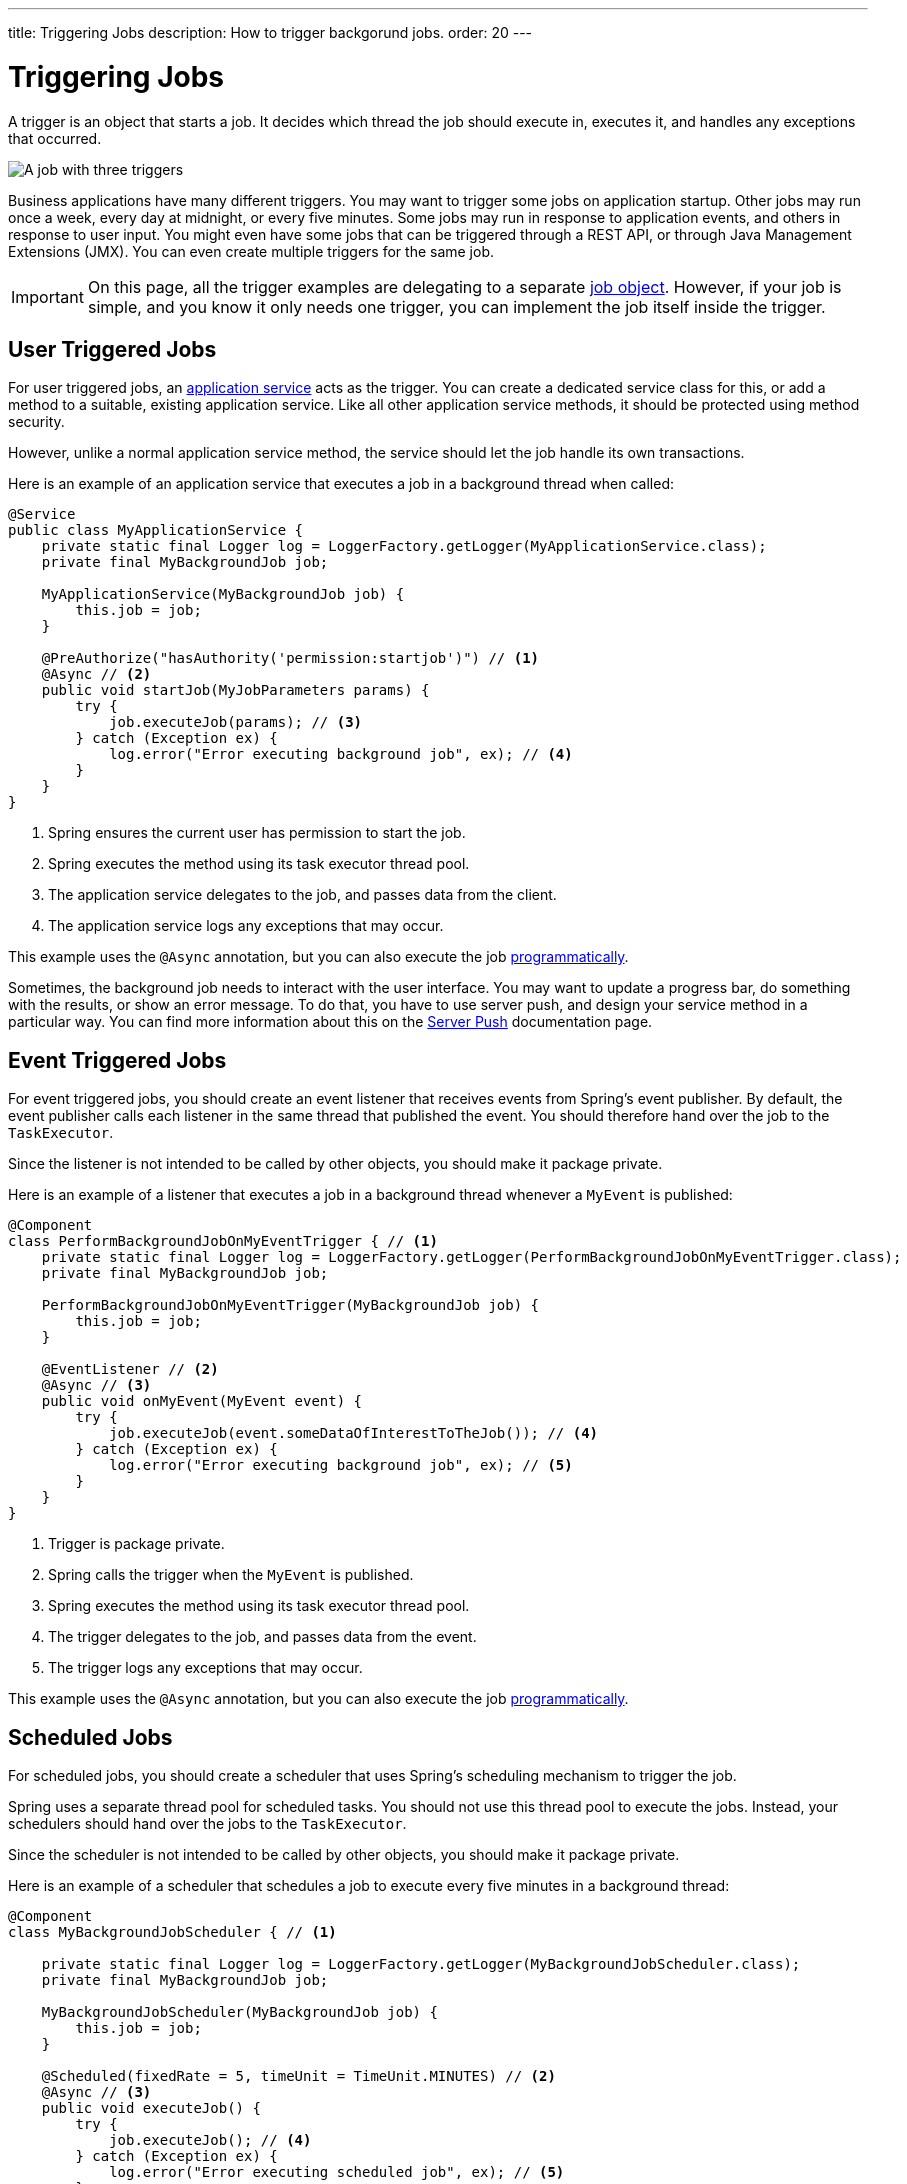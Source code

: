 ---
title: Triggering Jobs
description: How to trigger backgorund jobs.
order: 20
---

= Triggering Jobs

A trigger is an object that starts a job. It decides which thread the job should execute in, executes it, and handles any exceptions that occurred.

image::images/job-and-triggers.png[A job with three triggers]

Business applications have many different triggers. You may want to trigger some jobs on application startup. Other jobs may run once a week, every day at midnight, or every five minutes. Some jobs may run in response to application events, and others in response to user input. You might even have some jobs that can be triggered through a REST API, or through Java Management Extensions (JMX). You can even create multiple triggers for the same job.

[IMPORTANT]
On this page, all the trigger examples are delegating to a separate <<jobs#,job object>>. However, if your job is simple, and you know it only needs one trigger, you can implement the job itself inside the trigger.

== User Triggered Jobs

For user triggered jobs, an <<../application-services#,application service>> acts as the trigger. You can create a dedicated service class for this, or add a method to a suitable, existing application service. Like all other application service methods, it should be protected using method security.

However, unlike a normal application service method, the service should let the job handle its own transactions.
// TODO What if the service method does not delegate to a job? Can it handle the transaction then? How?

Here is an example of an application service that executes a job in a background thread when called:

[source,java]
----
@Service
public class MyApplicationService {
    private static final Logger log = LoggerFactory.getLogger(MyApplicationService.class);
    private final MyBackgroundJob job;

    MyApplicationService(MyBackgroundJob job) {
        this.job = job;
    }

    @PreAuthorize("hasAuthority('permission:startjob')") // <1>
    @Async // <2>
    public void startJob(MyJobParameters params) {
        try {
            job.executeJob(params); // <3>
        } catch (Exception ex) {
            log.error("Error executing background job", ex); // <4>
        }
    }
}
----
<1> Spring ensures the current user has permission to start the job.
<2> Spring executes the method using its task executor thread pool.
<3> The application service delegates to the job, and passes data from the client.
<4> The application service logs any exceptions that may occur.

This example uses the `@Async` annotation, but you can also execute the job <<../background-jobs#task-execution,programmatically>>.

Sometimes, the background job needs to interact with the user interface. You may want to update a progress bar, do something with the results, or show an error message. To do that, you have to use server push, and design your service method in a particular way. You can find more information about this on the <<{articles}/building-apps/presentation-layer/server-push#,Server Push>> documentation page.

== Event Triggered Jobs

For event triggered jobs, you should create an event listener that receives events from Spring's event publisher. By default, the event publisher calls each listener in the same thread that published the event. You should therefore hand over the job to the `TaskExecutor`.

Since the listener is not intended to be called by other objects, you should make it package private.

Here is an example of a listener that executes a job in a background thread whenever a `MyEvent` is published:

[source,java]
----
@Component
class PerformBackgroundJobOnMyEventTrigger { // <1>
    private static final Logger log = LoggerFactory.getLogger(PerformBackgroundJobOnMyEventTrigger.class);
    private final MyBackgroundJob job;
    
    PerformBackgroundJobOnMyEventTrigger(MyBackgroundJob job) {
        this.job = job;
    }

    @EventListener // <2>
    @Async // <3>
    public void onMyEvent(MyEvent event) {
        try {
            job.executeJob(event.someDataOfInterestToTheJob()); // <4>
        } catch (Exception ex) {
            log.error("Error executing background job", ex); // <5>
        }        
    }
}
----
<1> Trigger is package private.
<2> Spring calls the trigger when the `MyEvent` is published.
<3> Spring executes the method using its task executor thread pool.
<4> The trigger delegates to the job, and passes data from the event.
<5> The trigger logs any exceptions that may occur.

This example uses the `@Async` annotation, but you can also execute the job <<../background-jobs#task-execution,programmatically>>.

== Scheduled Jobs

For scheduled jobs, you should create a scheduler that uses Spring's scheduling mechanism to trigger the job. 

Spring uses a separate thread pool for scheduled tasks. You should not use this thread pool to execute the jobs. Instead, your schedulers should hand over the jobs to the `TaskExecutor`. 

Since the scheduler is not intended to be called by other objects, you should make it package private.

Here is an example of a scheduler that schedules a job to execute every five minutes in a background thread:

[source,java]
----
@Component
class MyBackgroundJobScheduler { // <1>

    private static final Logger log = LoggerFactory.getLogger(MyBackgroundJobScheduler.class);
    private final MyBackgroundJob job;

    MyBackgroundJobScheduler(MyBackgroundJob job) {
        this.job = job;
    }

    @Scheduled(fixedRate = 5, timeUnit = TimeUnit.MINUTES) // <2>
    @Async // <3>
    public void executeJob() {
        try {
            job.executeJob(); // <4>
        } catch (Exception ex) {
            log.error("Error executing scheduled job", ex); // <5>
        }
    }
}
----
<1> Scheduler is package private.
<2> Spring calls the trigger every 5 minutes.
<3> Spring executes the method using its task executor thread pool.
<4> The scheduler delegates to the job.
<5> The scheduler logs any exceptions that may occur.

This example uses the `@Scheduled` and `@Async` annotations, but you can also execute the job using the task scheduler and task executor <<../background-jobs#task-scheduling,programmatically>>.

Programmatic schedulers are more verbose, but they are easier to debug. Therefore, you should start with annotations when you implement schedulers. If you later need more control over the scheduling, or run into problems that are difficult to debug, you should switch to a programmatic approach.

== Startup Jobs

For startup jobs, you should create a startup trigger that executes the job when the application starts. 

Since the trigger is not intended to be called by other objects, you should make it package private.

If you want the initialization of the application to block until the job is finished, you should start the job inside the constructor of your trigger. Furthermore, you should execute the job in the calling thread, which in this case is Spring's main thread. If an error occurs during a job like this, you probably want the application to exit. Therefore, you can leave any exceptions unhandled.

Here is an example of a trigger that blocks initialization until the job is finished:

[source,java]
----
@Component
class MyStartupTrigger { // <1>

    MyStartupTrigger(MyBackgroundJob job) {
        job.executeJob(); // <2>
    }
}
----
<1> Trigger is package private.
<2> The trigger delegates to the job, and executes in the calling thread.

[IMPORTANT]
Whenever you implement a startup trigger like this, you have to remember that the application is still being initialized. That means that not all services may be available for your job to use.

If you want to trigger a job after the application has started, you should start the job in response to the `ApplicationReadyEvent` event. This event is published by Spring Boot when the application has started up and is ready to serve requests. Here is an example of a trigger that executes a job in a background thread after the application has started up:

[source,java]
----
import org.springframework.boot.context.event.ApplicationReadyEvent;

@Component
class MyStartupTrigger { // <1>

    private static final Logger log = LoggerFactory.getLogger(MyStartupTrigger.class);
    private final MyBackgroundJob job;

    MyStartupTrigger(MyBackgroundJob job) {
        this.job = job;
    }

    @EventListener // <2>
    @Async // <3>
    public void onApplicationReady(ApplicationReadyEvent event) {
        try {
            job.executeJob(); // <4>
        } catch (Exception ex) { // <5>
            log.error("Error executing job on startup", ex);
        }
    }
}
----
<1> Trigger is package private.
<2> Spring calls the trigger when the `ApplicationReadyEvent` is published.
<3> Spring executes the method using its task executor thread pool.
<4> The trigger delegates to the job.
<5> The trigger logs any exceptions that may occur.

This example uses the `@Async` annotation, but you can also execute the job <<../background-jobs#task-execution,programmatically>>.

// TODO How to trigger jobs using Control Center?
